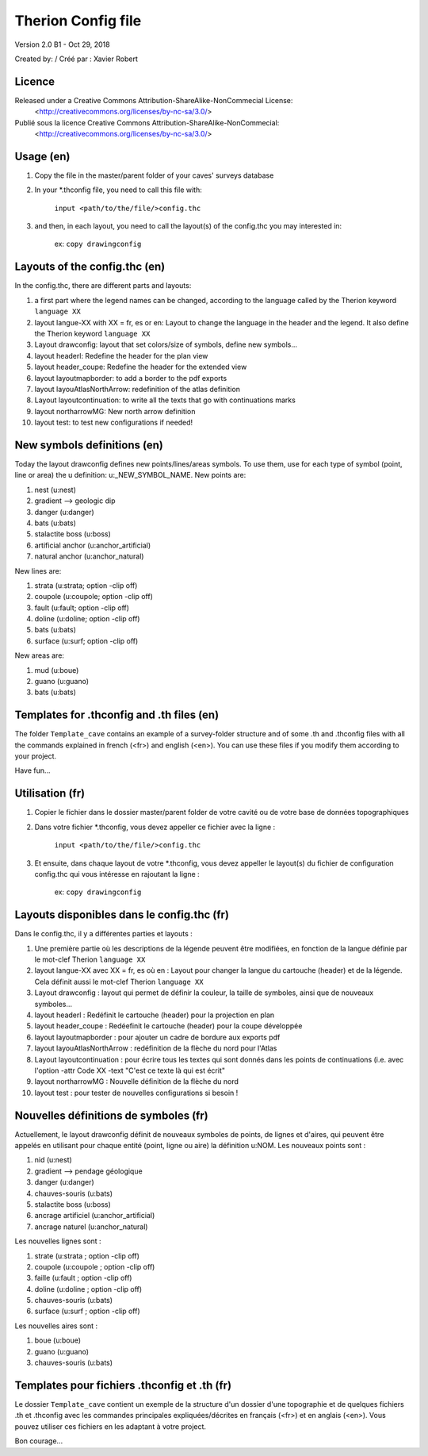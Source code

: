 Therion Config file
===================================================

Version 2.0 B1 - Oct 29, 2018

Created by: / Créé par : Xavier Robert

Licence
-------  
Released under a Creative Commons Attribution-ShareAlike-NonCommecial License:
	<http://creativecommons.org/licenses/by-nc-sa/3.0/>

Publié sous la licence Creative Commons Attribution-ShareAlike-NonCommecial:
	<http://creativecommons.org/licenses/by-nc-sa/3.0/>

Usage (en)
----------

1. Copy the file in the master/parent folder of your caves' surveys database

2. In your *.thconfig file, you need to call this file with: 

	``input <path/to/the/file/>config.thc``

3. and then, in each layout, you need to call the layout(s) of the config.thc you may interested in: 

	ex: ``copy drawingconfig``


Layouts of the config.thc (en)
------------------------------

In the config.thc, there are different parts and layouts:

1. a first part where the legend names can be changed, according to the language called by the Therion keyword ``language XX``

2. layout langue-XX with XX = fr, es or en: Layout to change the language in the header and the legend. It also define the Therion keyword ``language XX``

3. Layout drawconfig: layout that set colors/size of symbols, define new symbols...

4. layout headerl: Redefine the header for the plan view

5. layout header_coupe:  Redefine the header for the extended view

6. layout layoutmapborder: to add a border to the pdf exports

7. layout layouAtlasNorthArrow: redefinition of the atlas definition

8. Layout layoutcontinuation: to write all the texts that go with continuations marks

9. layout northarrowMG: New north arrow definition

10. layout test: to test new configurations if needed!

New symbols definitions (en)
----------------------------
Today the layout drawconfig defines new points/lines/areas symbols. To use them, use for each type of symbol (point, line or area) the u definition: u:_NEW_SYMBOL_NAME.
New points are:

1. nest (u:nest)

2. gradient -->	geologic dip

3. danger (u:danger)

4. bats (u:bats)

5. stalactite boss (u:boss)

6. artificial anchor (u:anchor_artificial)

7. natural anchor (u:anchor_natural)

New lines are:

1. strata (u:strata; option -clip off)

2. coupole (u:coupole; option -clip off)

3. fault (u:fault; option -clip off)

4. doline (u:doline; option -clip off)

5. bats (u:bats)

6. surface (u:surf; option -clip off)

New areas are:

1. mud (u:boue)

2. guano (u:guano)

3. bats (u:bats)

Templates for .thconfig and .th files (en)
------------------------------------------
The folder ``Template_cave`` contains an example of a survey-folder structure and of some .th and .thconfig files with all the commands explained in french (<fr>) and english (<en>).
You can use these files if you modify them according to your project.

Have fun...


Utilisation (fr)
----------

1. Copier le fichier dans le dossier master/parent folder de votre cavité ou de votre base de données topographiques

2. Dans votre fichier *.thconfig, vous devez appeller ce fichier avec la ligne : 

	``input <path/to/the/file/>config.thc``

3. Et ensuite, dans chaque layout de votre *.thconfig, vous devez appeller le layout(s) du fichier de configuration config.thc qui vous intéresse en rajoutant la ligne : 

	ex: ``copy drawingconfig``


Layouts disponibles dans le config.thc (fr)
-------------------------------------------

Dans le config.thc, il y a différentes parties et layouts :

1. Une première partie où les descriptions de la légende peuvent être modifiées, en fonction de la langue définie par le mot-clef Therion ``language XX``

2. layout langue-XX avec XX = fr, es où en : Layout pour changer la langue du cartouche (header) et de la légende. Cela définit aussi le mot-clef Therion ``language XX``

3. Layout drawconfig : layout qui permet de définir la couleur, la taille de symboles, ainsi que de nouveaux symboles...

4. layout headerl : Redéfinit le cartouche (header) pour la projection en plan

5. layout header_coupe :  Redéefinit le cartouche (header) pour la coupe développée

6. layout layoutmapborder : pour ajouter un cadre de bordure aux exports pdf

7. layout layouAtlasNorthArrow : redéfinition de la flèche du nord pour l'Atlas

8. Layout layoutcontinuation : pour écrire tous les textes qui sont donnés dans les points de continuations (i.e. avec l'option -attr Code XX -text "C'est ce texte là qui est écrit"

9. layout northarrowMG : Nouvelle définition de la flèche du nord

10. layout test : pour tester de nouvelles configurations si besoin !

Nouvelles définitions de symboles (fr)
--------------------------------------
Actuellement, le layout drawconfig définit de nouveaux symboles de points, de lignes et d'aires, qui peuvent être appelés en utilisant pour chaque entité (point, ligne ou aire) la définition u:NOM.
Les nouveaux points sont :

1. nid (u:nest)

2. gradient -->	pendage géologique

3. danger (u:danger)

4. chauves-souris (u:bats)

5. stalactite boss (u:boss)

6. ancrage artificiel (u:anchor_artificial)

7. ancrage naturel (u:anchor_natural)

Les nouvelles lignes sont :

1. strate (u:strata ; option -clip off)

2. coupole (u:coupole ; option -clip off)

3. faille (u:fault ; option -clip off)

4. doline (u:doline ; option -clip off)

5. chauves-souris (u:bats)

6. surface (u:surf ; option -clip off)

Les nouvelles aires sont :

1. boue (u:boue)

2. guano (u:guano)

3. chauves-souris (u:bats)

Templates pour fichiers .thconfig et .th (fr)
---------------------------------------------
Le dossier ``Template_cave`` contient un exemple de la structure d'un dossier d'une topographie et de quelques fichiers .th et .thconfig avec les commandes principales expliquées/décrites en français (<fr>) et en anglais (<en>).
Vous pouvez utiliser ces fichiers en les adaptant à votre project.

Bon courage...


